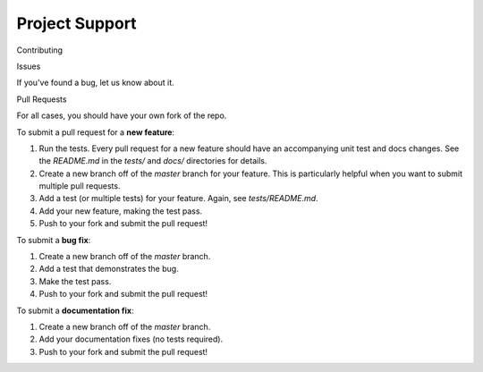 
Project Support
---------------

Contributing

Issues

If you've found a bug, let us know about it.

Pull Requests

For all cases, you should have your own fork of the repo.

To submit a pull request for a **new feature**:

1. Run the tests.  Every pull request for a new feature should have an accompanying unit test and docs changes.  See the `README.md` in the `tests/` and `docs/` directories for details.
2. Create a new branch off of the `master` branch for your feature.  This is particularly helpful when you want to submit multiple pull requests.
3. Add a test (or multiple tests) for your feature.  Again, see `tests/README.md`.
4. Add your new feature, making the test pass.
5. Push to your fork and submit the pull request!

To submit a **bug fix**:

1. Create a new branch off of the `master` branch.
2. Add a test that demonstrates the bug.
3. Make the test pass.
4. Push to your fork and submit the pull request!

To submit a **documentation fix**:

1. Create a new branch off of the `master` branch.
2. Add your documentation fixes (no tests required).
3. Push to your fork and submit the pull request!




